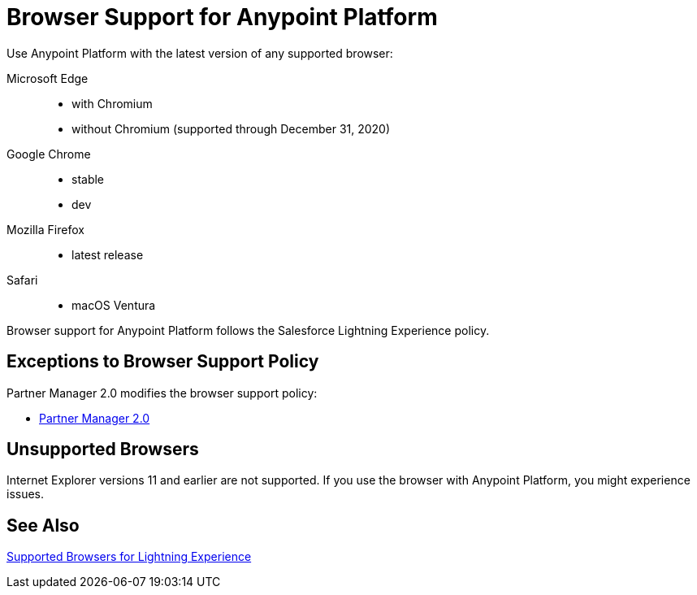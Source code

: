 = Browser Support for Anypoint Platform
ifndef::env-site,env-github[]
endif::[]
:page-aliases: api-community-manager::browser-support.adoc

Use Anypoint Platform with the latest version of any supported browser:

[tabs]
====
Microsoft Edge::
* with Chromium
* without Chromium (supported through December 31, 2020)
Google Chrome::
* stable
* dev
Mozilla Firefox::
* latest release
Safari::
* macOS Ventura
====

Browser support for Anypoint Platform follows the Salesforce Lightning Experience policy.

== Exceptions to Browser Support Policy

Partner Manager 2.0 modifies the browser support policy:

* xref:release-notes::partner-manager/anypoint-partner-manager-2.0-release-notes.adoc#browser-compatibility[Partner Manager 2.0]

== Unsupported Browsers

Internet Explorer versions 11 and earlier are not supported.
If you use the browser with Anypoint Platform, you might experience issues.

== See Also

https://help.salesforce.com/articleView?id=getstart_browsers_sfx.htm&type=5[Supported Browsers for Lightning Experience^]
